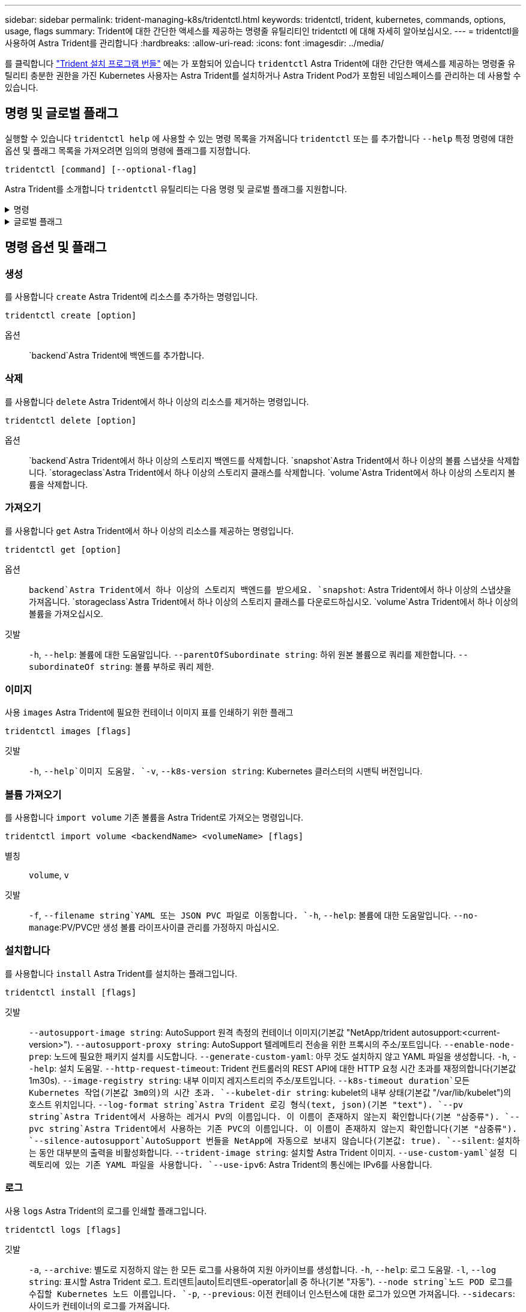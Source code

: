 ---
sidebar: sidebar 
permalink: trident-managing-k8s/tridentctl.html 
keywords: tridentctl, trident, kubernetes, commands, options, usage, flags 
summary: Trident에 대한 간단한 액세스를 제공하는 명령줄 유틸리티인 tridentctl 에 대해 자세히 알아보십시오. 
---
= tridentctl을 사용하여 Astra Trident를 관리합니다
:hardbreaks:
:allow-uri-read: 
:icons: font
:imagesdir: ../media/


[role="lead"]
를 클릭합니다 https://github.com/NetApp/trident/releases["Trident 설치 프로그램 번들"^] 에는 가 포함되어 있습니다 `tridentctl` Astra Trident에 대한 간단한 액세스를 제공하는 명령줄 유틸리티 충분한 권한을 가진 Kubernetes 사용자는 Astra Trident를 설치하거나 Astra Trident Pod가 포함된 네임스페이스를 관리하는 데 사용할 수 있습니다.



== 명령 및 글로벌 플래그

실행할 수 있습니다 `tridentctl help` 에 사용할 수 있는 명령 목록을 가져옵니다 `tridentctl` 또는 를 추가합니다 `--help` 특정 명령에 대한 옵션 및 플래그 목록을 가져오려면 임의의 명령에 플래그를 지정합니다.

`tridentctl [command] [--optional-flag]`

Astra Trident를 소개합니다 `tridentctl` 유틸리티는 다음 명령 및 글로벌 플래그를 지원합니다.

.명령
[%collapsible]
====
`create`:: Astra Trident에 리소스를 추가합니다.
`delete`:: Astra Trident에서 하나 이상의 리소스를 제거하십시오.
`get`:: Astra Trident에서 하나 이상의 리소스를 확인하십시오.
`help`:: 모든 명령에 대한 도움말.
`images`:: Astra Trident가 필요한 컨테이너 이미지 표를 인쇄합니다.
`import`:: 기존 리소스를 Astra Trident로 임포트합니다.
`install`:: Astra Trident를 설치합니다.
`logs`:: Astra Trident에서 로그를 인쇄합니다.
`send`:: Astra Trident에서 리소스를 전송합니다.
"제거"를 선택합니다:: Astra Trident를 제거합니다.
`update`:: Astra Trident에서 리소스를 수정합니다.
`update backend state`:: 백엔드 작업을 일시적으로 중단합니다.
`upgrade`:: Astra Trident에서 리소스를 업그레이드합니다.
'내전':: Astra Trident 버전을 인쇄하십시오.


====
.글로벌 플래그
[%collapsible]
====
`-d`, `--debug`:: 디버그 출력.
`-h`, `--help`:: 도움말 `tridentctl`.
`-k`, `--kubeconfig string`:: 를 지정합니다 `KUBECONFIG` 로컬로 또는 Kubernetes 클러스터 간에 명령을 실행할 수 있는 경로입니다.
+
--

NOTE: 또는 를 내보낼 수 있습니다 `KUBECONFIG` 특정 Kubernetes 클러스터 및 문제를 가리키는 변수 `tridentctl` 명령을 제공할 수 있습니다.

--
`-n`, `--namespace string`:: Astra Trident 구축의 네임스페이스
`-o`, `--output string`:: 출력 형식. json|YAML|name|wide|ps(기본값) 중 하나.
`-s`, `--server string`:: Astra Trident REST 인터페이스의 주소/포트
+
--

WARNING: Trident REST 인터페이스는 127.0.0.1(IPv4의 경우) 또는 [::1](IPv6의 경우)에서만 수신 및 서비스하도록 구성할 수 있습니다.

--


====


== 명령 옵션 및 플래그



=== 생성

를 사용합니다 `create` Astra Trident에 리소스를 추가하는 명령입니다.

`tridentctl create [option]`

옵션:: `backend`Astra Trident에 백엔드를 추가합니다.




=== 삭제

를 사용합니다 `delete` Astra Trident에서 하나 이상의 리소스를 제거하는 명령입니다.

`tridentctl delete [option]`

옵션:: `backend`Astra Trident에서 하나 이상의 스토리지 백엔드를 삭제합니다.
`snapshot`Astra Trident에서 하나 이상의 볼륨 스냅샷을 삭제합니다.
`storageclass`Astra Trident에서 하나 이상의 스토리지 클래스를 삭제합니다.
`volume`Astra Trident에서 하나 이상의 스토리지 볼륨을 삭제합니다.




=== 가져오기

를 사용합니다 `get` Astra Trident에서 하나 이상의 리소스를 제공하는 명령입니다.

`tridentctl get [option]`

옵션:: `backend`Astra Trident에서 하나 이상의 스토리지 백엔드를 받으세요.
`snapshot`: Astra Trident에서 하나 이상의 스냅샷을 가져옵니다.
`storageclass`Astra Trident에서 하나 이상의 스토리지 클래스를 다운로드하십시오.
`volume`Astra Trident에서 하나 이상의 볼륨을 가져오십시오.
깃발:: `-h`, `--help`: 볼륨에 대한 도움말입니다.
`--parentOfSubordinate string`: 하위 원본 볼륨으로 쿼리를 제한합니다.
`--subordinateOf string`: 볼륨 부하로 쿼리 제한.




=== 이미지

사용 `images` Astra Trident에 필요한 컨테이너 이미지 표를 인쇄하기 위한 플래그

`tridentctl images [flags]`

깃발:: `-h`, `--help`이미지 도움말.
`-v`, `--k8s-version string`: Kubernetes 클러스터의 시맨틱 버전입니다.




=== 볼륨 가져오기

를 사용합니다 `import volume` 기존 볼륨을 Astra Trident로 가져오는 명령입니다.

`tridentctl import volume <backendName> <volumeName> [flags]`

별칭:: `volume`, `v`
깃발:: `-f`, `--filename string`YAML 또는 JSON PVC 파일로 이동합니다.
`-h`, `--help`: 볼륨에 대한 도움말입니다.
`--no-manage`:PV/PVC만 생성 볼륨 라이프사이클 관리를 가정하지 마십시오.




=== 설치합니다

를 사용합니다 `install` Astra Trident를 설치하는 플래그입니다.

`tridentctl install [flags]`

깃발:: `--autosupport-image string`: AutoSupport 원격 측정의 컨테이너 이미지(기본값 "NetApp/trident autosupport:<current-version>").
`--autosupport-proxy string`: AutoSupport 텔레메트리 전송을 위한 프록시의 주소/포트입니다.
`--enable-node-prep`: 노드에 필요한 패키지 설치를 시도합니다.
`--generate-custom-yaml`: 아무 것도 설치하지 않고 YAML 파일을 생성합니다.
`-h`, `--help`: 설치 도움말.
`--http-request-timeout`: Trident 컨트롤러의 REST API에 대한 HTTP 요청 시간 초과를 재정의합니다(기본값 1m30s).
`--image-registry string`: 내부 이미지 레지스트리의 주소/포트입니다.
`--k8s-timeout duration`모든 Kubernetes 작업(기본값 3m0의)의 시간 초과.
`--kubelet-dir string`: kubelet의 내부 상태(기본값 "/var/lib/kubelet")의 호스트 위치입니다.
`--log-format string`Astra Trident 로깅 형식(text, json)(기본 "text").
`--pv string`Astra Trident에서 사용하는 레거시 PV의 이름입니다. 이 이름이 존재하지 않는지 확인합니다(기본 "삼중류").
`--pvc string`Astra Trident에서 사용하는 기존 PVC의 이름입니다. 이 이름이 존재하지 않는지 확인합니다(기본 "삼중류").
`--silence-autosupport`AutoSupport 번들을 NetApp에 자동으로 보내지 않습니다(기본값: true).
`--silent`: 설치하는 동안 대부분의 출력을 비활성화합니다.
`--trident-image string`: 설치할 Astra Trident 이미지.
`--use-custom-yaml`설정 디렉토리에 있는 기존 YAML 파일을 사용합니다.
`--use-ipv6`: Astra Trident의 통신에는 IPv6를 사용합니다.




=== 로그

사용 `logs` Astra Trident의 로그를 인쇄할 플래그입니다.

`tridentctl logs [flags]`

깃발:: `-a`, `--archive`: 별도로 지정하지 않는 한 모든 로그를 사용하여 지원 아카이브를 생성합니다.
`-h`, `--help`: 로그 도움말.
`-l`, `--log string`: 표시할 Astra Trident 로그. 트리덴트|auto|트리덴트-operator|all 중 하나(기본 "자동").
`--node string`노드 POD 로그를 수집할 Kubernetes 노드 이름입니다.
`-p`, `--previous`: 이전 컨테이너 인스턴스에 대한 로그가 있으면 가져옵니다.
`--sidecars`: 사이드카 컨테이너의 로그를 가져옵니다.




=== 전송

를 사용합니다 `send` Astra Trident에서 리소스를 보내는 명령입니다.

`tridentctl send [option]`

옵션:: `autosupport`AutoSupport 아카이브를 NetApp으로 전송합니다.




=== 설치 제거

사용 `uninstall` Astra Trident를 제거하는 플래그입니다.

`tridentctl uninstall [flags]`

깃발:: `-h, --help`: 제거 도움말입니다.
`--silent`: 제거 중 대부분의 출력을 비활성화합니다.




=== 업데이트

를 사용합니다 `update` Astra Trident에서 리소스를 수정하는 명령

`tridentctl update [option]`

옵션:: `backend`Astra Trident에서 백엔드를 업데이트합니다.




=== 백엔드 상태를 업데이트합니다

를 사용합니다 `update backend state` 백엔드 작업을 일시 중지하거나 재개하는 명령입니다.

`tridentctl update backend state <backend-name> [flag]`

.고려해야 할 사항
* TridentBackendConfig(tbc)를 사용하여 백엔드를 생성한 경우 파일을 사용하여 백엔드를 업데이트할 수 `backend.json` 없습니다.
* 가 tbc에 설정된 경우 `userState` 명령을 사용하여 수정할 수 없습니다 `tridentctl update backend state <backend-name> --user-state suspended/normal` .
* via tridentctl을 tbc를 통해 설정한 후 다시 설정하려면 `userState` `userState` tbc에서 필드를 제거해야 합니다. 이 작업은 명령을 사용하여 수행할 수 `kubectl edit tbc` 있습니다. 필드가 제거되면 `userState` 명령을 사용하여 백엔드의 을 변경할 수 `tridentctl update backend state` `userState` 있습니다.
* 를 사용하여 `tridentctl update backend state` 를 `userState`변경합니다. 또는 파일을 사용하여 업데이트할 수도 `userState` `TridentBackendConfig` `backend.json` 있습니다. 이렇게 하면 백엔드의 완전한 재초기화가 트리거되고 시간이 오래 걸릴 수 있습니다.
+
깃발:: `-h`, `--help`: 백엔드 상태에 대한 도움말입니다.
`--user-state`: 로 설정합니다 `suspended` 백엔드 작업을 일시 중지합니다. 를 로 설정합니다 `normal` 백엔드 작업을 재개합니다. 를 로 설정한 경우 `suspended`:


* `AddVolume` 그리고 `Import Volume` 일시 중지되었습니다.
* `CloneVolume` `ResizeVolume`, , `PublishVolume`, , , , `UnPublishVolume` `CreateSnapshot` `GetSnapshot` `RestoreSnapshot`, , `DeleteSnapshot`, , , , `RemoveVolume` `GetVolumeExternal` `ReconcileNodeAccess` 사용 가능 상태를 유지합니다.


백엔드 구성 파일 또는 의 필드를 사용하여 백엔드 상태를 업데이트할 수도 `userState` `TridentBackendConfig` `backend.json`있습니다. 자세한 내용은 및 을 link:../trident-use/backend_options.html["백엔드 관리 옵션"] link:../trident-use/backend_ops_kubectl.html["kubeck을 사용하여 백엔드 관리 수행"]참조하십시오.

* 예: *

[role="tabbed-block"]
====
.JSON을 참조하십시오
--
파일을 사용하여 를 업데이트하려면 다음 단계를 `userState` `backend.json` 수행하십시오.

.  `backend.json`값이 'uspended'로 설정된 필드를 포함하도록 파일을 `userState` 편집합니다.
. 업데이트된 파일의 경로와 명령을 사용하여 백엔드를 `tridentctl backend update` `backend.json` 업데이트합니다.
+
* 예 *: `tridentctl backend update -f /<path to backend JSON file>/backend.json`



[listing]
----
{
    "version": 1,
    "storageDriverName": "ontap-nas",
    "managementLIF": "<redacted>",
    "svm": "nas-svm",
    "backendName": "customBackend",
    "username": "<redacted>",
    "password": "<redacted>",
    "userState": "suspended",
}

----
--
.YAML
--
명령을 사용하여 tbc를 적용한 후 편집할 수 `kubectl edit <tbc-name> -n <namespace>` 있습니다. 다음 예에서는 옵션을 사용하여 백엔드 상태를 일시 중단하도록 업데이트합니다 `userState: suspended` .

[listing]
----
apiVersion: trident.netapp.io/v1
kind: TridentBackendConfig
metadata:
  name: backend-ontap-nas
spec:
  version: 1
  backendName: customBackend
  storageDriverName: ontap-nas
  managementLIF: <redacted>
  svm: nas-svm
userState: suspended
  credentials:
    name: backend-tbc-ontap-nas-secret
----
--
====


=== 버전

사용 `version` 플래그를 사용하여 의 버전을 인쇄합니다 `tridentctl` 및 실행 중인 Trident 서비스를 제공합니다.

`tridentctl version [flags]`

깃발:: `--client`: 클라이언트 버전만(서버가 필요하지 않음).
`-h, --help`: 버전에 대한 도움말입니다.

